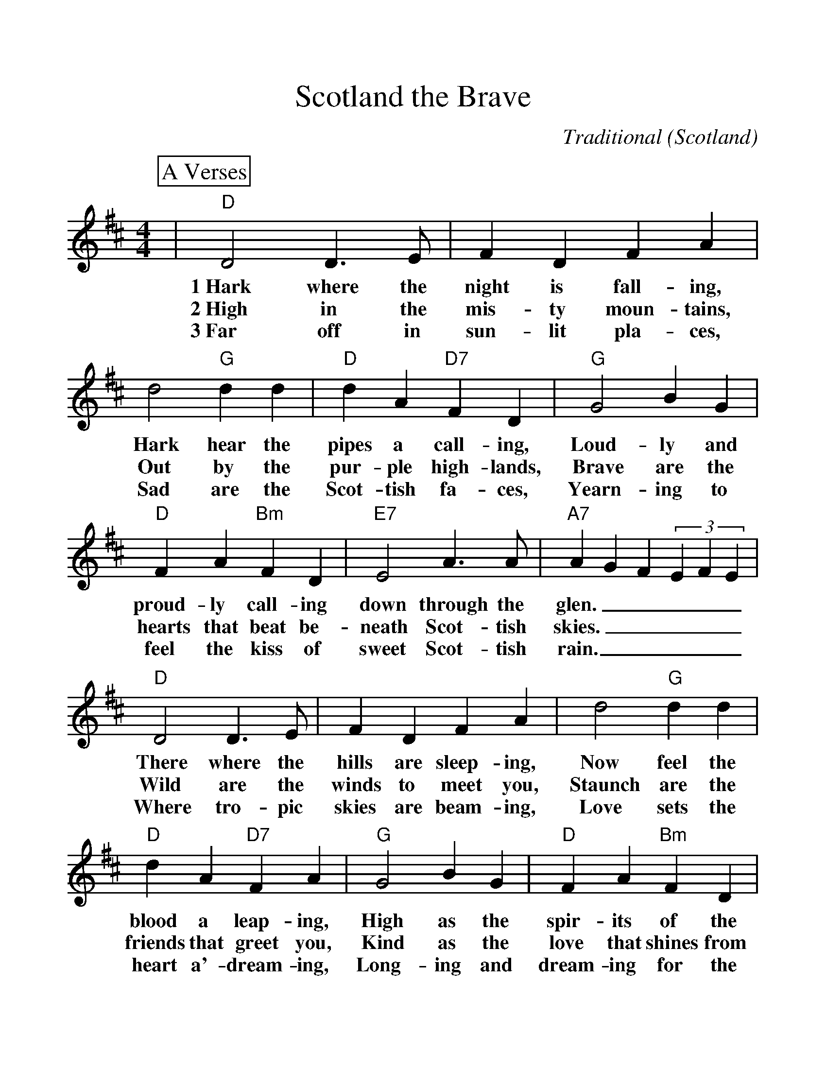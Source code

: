 %%scale 1.15
%%format dulcimer.fmt
X:1
T:Scotland the Brave
C:Traditional (Scotland)
M:4/4
L:1/4
%%continueall 1
%%partsbox 1
K:D
P:A Verses
|"D"D2 D3/2 E/2|F D F A|d2"G"d d|"D"d A"D7"F D|"G"G2 B G\
w:1~Hark where the night is fall-ing, Hark hear the pipes a call-ing, Loud-ly and
w:2~High in the mis-ty moun-tains, Out by the pur-ple high-lands, Brave are the
w:3~Far off in sun-lit pla-ces, Sad are the Scot-tish fa-ces, Yearn-ing to
|"D"F A"Bm"F D|"E7"E2 A3/2 A/2|"A7"A G F (3EFE|"D"D2 D3/2 E/2|F D F A
w:proud-ly call-ing down through the glen._____ There where the hills are sleep-ing,
w:hearts that beat be-neath Scot-tish skies._____ Wild are the winds to meet you,
w:feel the kiss of sweet Scot-tish rain._____ Where tro-pic skies are beam-ing,
|d2"G" d d|"D"d A "D7"F A|"G"G2 B G|"D"F A "Bm"F D|"E7"E2 "A7"D C
w:Now feel the blood a leap-ing, High as the spir-its of the old high-land
w:Staunch are the friends that greet you, Kind as the love that shines from fair maid-ens
w:Love sets the heart a'-dream-ing, Long-ing and dream-ing for the home-land a-
|"D"D2 F A|
w:men.__ 
w:eyes.__
w:gain.__
P:B Chorus
|"A7"e2 e3/2 e/2|e c B A|"D"d2 f3/2 e/2|d B A- A|"Bm"d2 d d
w:Tower-ing in gal-lant fame,_ Scot-land my moun-tain hame,_ High may your
|"F#m"c2 d c|"E7"B d c B|"A7"A G F (3EFE|"D"D2 D3/2 E/2|F D F A
w:proud stan-dards glor-i-ous-ly wave._____ Land of my high en-dea-vour,
|d2 "G"d3/2 d/2|"D"dA"D7"FA|"G"G2BG|"D"FA"Bm"FD|"Em"E2"A7"DC|"D"D4||
w:Land of the shin-ing ri-ver, Land of my heart for-ev-er, Scot-land the brave!